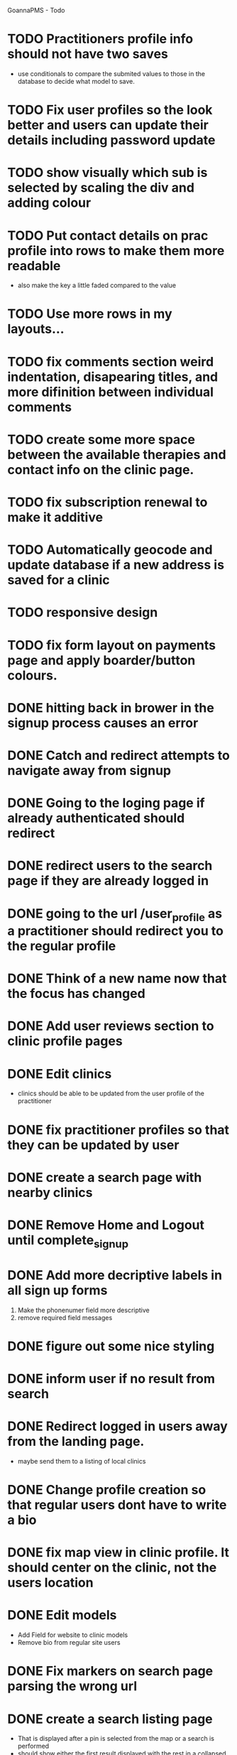 
GoannaPMS - Todo

* TODO Practitioners profile info should not have two saves
  - use conditionals to compare the submited values to those in the database to decide what model to save.
* TODO Fix user profiles so the look better and users can update their details including password update
* TODO show visually which sub is selected by scaling the div and adding colour
* TODO Put contact details on prac profile into rows to make them more readable
  - also make the key a little faded compared to the value
* TODO Use more rows in my layouts...
* TODO fix comments section weird indentation, disapearing titles, and more difinition between individual comments
* TODO create some more space between the available therapies and contact info on the clinic page.
* TODO fix subscription renewal to make it additive
* TODO Automatically geocode and update database if a new address is saved for a clinic
* TODO responsive design

* TODO fix form layout on payments page and apply boarder/button colours. 
* DONE hitting back in brower in the signup process causes an error
  CLOSED: [2020-05-02 Sat 14:34]
* DONE Catch and redirect attempts to navigate away from signup
  CLOSED: [2020-05-02 Sat 14:36]
* DONE Going to the loging page if already authenticated should redirect
  CLOSED: [2020-05-02 Sat 09:49]
* DONE redirect users to the search page if they are already logged in
  CLOSED: [2020-05-01 Fri 07:21]
* DONE going to the url /user_profile as a practitioner should redirect you to the regular profile 
  CLOSED: [2020-05-01 Fri 07:19]
* DONE Think of a new name now that the focus has changed
  CLOSED: [2020-04-11 Sat 16:00]

* DONE Add user reviews section to clinic profile pages
  CLOSED: [2020-04-11 Sat 15:59]
* DONE Edit clinics
  CLOSED: [2020-04-11 Sat 15:59]
  - clinics should be able to be updated from the user profile of the
    practitioner
* DONE fix practitioner profiles so that they can be updated by user
* DONE create a search page with nearby clinics
  CLOSED: [2020-04-30 Thu 22:03]
* DONE Remove Home and Logout until complete_signup
  CLOSED: [2020-04-29 Wed 11:09]
* DONE Add more decriptive labels in all sign up forms
  CLOSED: [2020-04-29 Wed 11:09]
  1. Make the phonenumer field more descriptive
  2. remove required field messages

* DONE figure out some nice styling
  CLOSED: [2020-04-29 Wed 11:09]
* DONE inform user if no result from search
  CLOSED: [2020-04-29 Wed 11:09]
* DONE Redirect logged in users away from the landing page.
  CLOSED: [2020-04-30 Thu 22:04]
  - maybe send them to a listing of local clinics
* DONE Change profile creation so that regular users dont have to write a bio
  CLOSED: [2020-02-24 Mon 11:04]
* DONE fix map view in clinic profile. It should center on the clinic, not the users location
  CLOSED: [2020-02-18 Tue 16:43]
  :PROPERTIES:
  :ID:       05310eb7-6521-4288-a2b9-770c163c779f
  :END:

* DONE Edit models
  CLOSED: [2020-02-24 Mon 11:04]
  - Add Field for website to clinic models
  - Remove bio from regular site users
* DONE Fix markers on search page parsing the wrong url
  CLOSED: [2020-02-18 Tue 17:31]
* DONE create a search listing page  
  CLOSED: [2020-02-18 Tue 16:31]
- That is displayed after a pin is selected from the map or a search is performed
- should show either the first result displayed with the rest in a collapsed view
- should display the selected pin first, plus the next 5 closest clinics 

* DONE integrate current clinic reg form with google maps package
  CLOSED: [2020-02-04 Tue 17:39]

* DONE Create forms for personal info and clinic   
  CLOSED: [2020-01-19 Sun 12:10]

* DONE Create forms
1. For sign up either as a patient or practitioner
2. To add extra personal details.
3. To register a clinic.
   
* DONE Create a model for clinics to be registered
  CLOSED: [2020-01-19 Sun 12:09]
1. Model needs to allow for a clinic to be associated with a practitioner

  CLOSED: [2020-01-19 Sun 12:09]
* DONE extend user model for patients
  CLOSED: [2020-01-12 Sun 18:38]
1. Create model that adds extra personal details for patients that sign up.
2. The model needs to be associated with an authenticated user. 
   
* DONE extend user model for practitioners
  CLOSED: [2020-01-19 Sun 12:09]
* TODO Create a notification system using messages/email to alert users about new reviews 
* TODO start planning the scheduler
1. The scheduler is the calendaring app.
2. It should be a single page javascript application
3. It should use CSS grid

* TODO Separate search function into it's own module/class
  - this is half done. Search is now a function that can be called from anywhere

* TODO Email password resets for the login screen
* TODO Create unit tests for home/views.py
* TODO create contacts page
- and a method to add patients as being related to a specific practitioner.

           
- Stuff for after assessment - 
 

